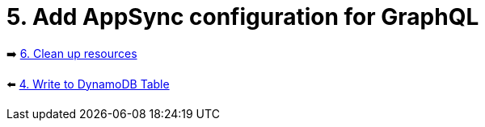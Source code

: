= 5. Add AppSync configuration for GraphQL

➡️ link:./6-clean-up.adoc[6. Clean up resources]

⬅️ link:./4-add-dynamoDB.adoc[4. Write to DynamoDB Table]